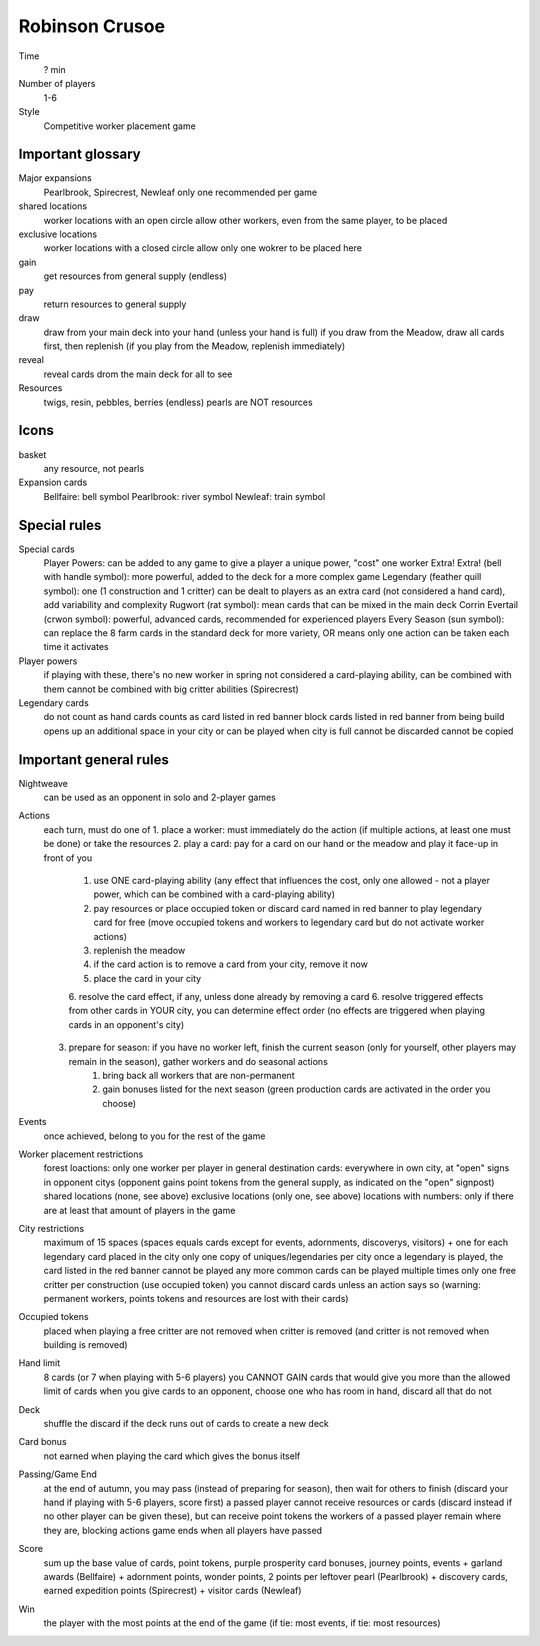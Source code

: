 Robinson Crusoe
===============

Time
  ? min
Number of players
  1-6
Style
  Competitive worker placement game

Important glossary
------------------

Major expansions
  Pearlbrook, Spirecrest, Newleaf
  only one recommended per game

shared locations
  worker locations with an open circle allow other workers, even from the same player, to be placed

exclusive locations
  worker locations with a closed circle allow only one wokrer to be placed here

gain
  get resources from general supply (endless)

pay
  return resources to general supply

draw
  draw from your main deck into your hand (unless your hand is full)
  if you draw from the Meadow, draw all cards first, then replenish (if you play from the Meadow, replenish immediately)

reveal
  reveal cards drom the main deck for all to see

Resources
  twigs, resin, pebbles, berries (endless)
  pearls are NOT resources

Icons
-----

basket
  any resource, not pearls

Expansion cards
  Bellfaire: bell symbol
  Pearlbrook: river symbol
  Newleaf: train symbol

Special rules
-------------

Special cards
  Player Powers: can be added to any game to give a player a unique power, "cost" one worker
  Extra! Extra! (bell with handle symbol): more powerful, added to the deck for a more complex game
  Legendary (feather quill symbol): one (1 construction and 1 critter) can be dealt to players as an extra card (not considered a hand card), add variability and complexity
  Rugwort (rat symbol): mean cards that can be mixed in the main deck
  Corrin Evertail (crwon symbol): powerful, advanced cards, recommended for experienced players
  Every Season (sun symbol): can replace the 8 farm cards in the standard deck for more variety, OR means only one action can be taken each time it activates

Player powers
  if playing with these, there's no new worker in spring
  not considered a card-playing ability, can be combined with them
  cannot be combined with big critter abilities (Spirecrest)

Legendary cards
  do not count as hand cards
  counts as card listed in red banner
  block cards listed in red banner from being build
  opens up an additional space in your city or can be played when city is full
  cannot be discarded
  cannot be copied

Important general rules
-----------------------

Nightweave
  can be used as an opponent in solo and 2-player games

Actions
  each turn, must do one of
  1. place a worker: must immediately do the action (if multiple actions, at least one must be done) or take the resources
  2. play a card: pay for a card on our hand or the meadow and play it face-up in front of you
       1. use ONE card-playing ability (any effect that influences the cost, only one allowed - not a player power, which can be combined with a card-playing ability)
       2. pay resources or place occupied token or discard card named in red banner to play legendary card for free (move occupied tokens and workers to legendary card but do not activate worker actions)
       3. replenish the meadow
       4. if the card action is to remove a card from your city, remove it now
       5. place the card in your city
       6. resolve the card effect, if any, unless done already by removing a card
       6. resolve triggered effects from other cards in YOUR city, you can determine effect order (no effects are triggered when playing cards in an opponent's city)
  3. prepare for season: if you have no worker left, finish the current season (only for yourself, other players may remain in the season), gather workers and do seasonal actions
       1. bring back all workers that are non-permanent
       2. gain bonuses listed for the next season (green production cards are activated in the order you choose)

Events
  once achieved, belong to you for the rest of the game

Worker placement restrictions
  forest loactions: only one worker per player in general
  destination cards: everywhere in own city, at "open" signs in opponent citys (opponent gains point tokens from the general supply, as indicated on the "open" signpost)
  shared locations (none, see above)
  exclusive locations (only one, see above)
  locations with numbers: only if there are at least that amount of players in the game

City restrictions
  maximum of 15 spaces (spaces equals cards except for events, adornments, discoverys, visitors)
  + one for each legendary card placed in the city
  only one copy of uniques/legendaries per city
  once a legendary is played, the card listed in the red banner cannot be played any more
  common cards can be played multiple times
  only one free critter per construction (use occupied token)
  you cannot discard cards unless an action says so (warning: permanent workers, points tokens and resources are lost with their cards)

Occupied tokens
  placed when playing a free critter
  are not removed when critter is removed (and critter is not removed when building is removed)

Hand limit
  8 cards (or 7 when playing with 5-6 players)
  you CANNOT GAIN cards that would give you more than the allowed limit of cards
  when you give cards to an opponent, choose one who has room in hand, discard all that do not

Deck
  shuffle the discard if the deck runs out of cards to create a new deck

Card bonus
  not earned when playing the card which gives the bonus itself

Passing/Game End
  at the end of autumn, you may pass (instead of preparing for season), then wait for others to finish (discard your hand if playing with 5-6 players, score first)
  a passed player cannot receive resources or cards (discard instead if no other player can be given these), but can receive point tokens
  the workers of a passed player remain where they are, blocking actions
  game ends when all players have passed

Score
  sum up the base value of cards, point tokens, purple prosperity card bonuses, journey points, events
  + garland awards (Bellfaire)
  + adornment points, wonder points, 2 points per leftover pearl (Pearlbrook)
  + discovery cards, earned expedition points (Spirecrest)
  + visitor cards (Newleaf)

Win
  the player with the most points at the end of the game (if tie: most events, if tie: most resources)



